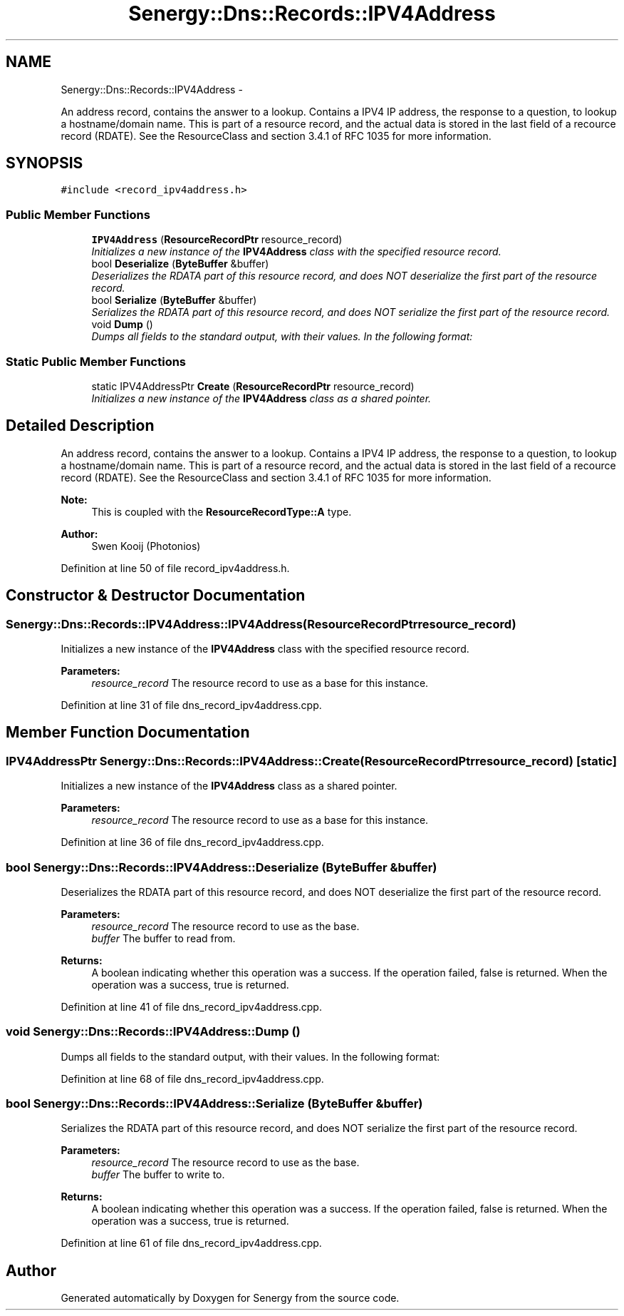 .TH "Senergy::Dns::Records::IPV4Address" 3 "Tue Feb 11 2014" "Version 1.0" "Senergy" \" -*- nroff -*-
.ad l
.nh
.SH NAME
Senergy::Dns::Records::IPV4Address \- 
.PP
An address record, contains the answer to a lookup\&. Contains a IPV4 IP address, the response to a question, to lookup a hostname/domain name\&. This is part of a resource record, and the actual data is stored in the last field of a recource record (RDATE)\&. See the ResourceClass and section 3\&.4\&.1 of RFC 1035 for more information\&.  

.SH SYNOPSIS
.br
.PP
.PP
\fC#include <record_ipv4address\&.h>\fP
.SS "Public Member Functions"

.in +1c
.ti -1c
.RI "\fBIPV4Address\fP (\fBResourceRecordPtr\fP resource_record)"
.br
.RI "\fIInitializes a new instance of the \fBIPV4Address\fP class with the specified resource record\&. \fP"
.ti -1c
.RI "bool \fBDeserialize\fP (\fBByteBuffer\fP &buffer)"
.br
.RI "\fIDeserializes the RDATA part of this resource record, and does NOT deserialize the first part of the resource record\&. \fP"
.ti -1c
.RI "bool \fBSerialize\fP (\fBByteBuffer\fP &buffer)"
.br
.RI "\fISerializes the RDATA part of this resource record, and does NOT serialize the first part of the resource record\&. \fP"
.ti -1c
.RI "void \fBDump\fP ()"
.br
.RI "\fIDumps all fields to the standard output, with their values\&. In the following format: \fP"
.in -1c
.SS "Static Public Member Functions"

.in +1c
.ti -1c
.RI "static IPV4AddressPtr \fBCreate\fP (\fBResourceRecordPtr\fP resource_record)"
.br
.RI "\fIInitializes a new instance of the \fBIPV4Address\fP class as a shared pointer\&. \fP"
.in -1c
.SH "Detailed Description"
.PP 
An address record, contains the answer to a lookup\&. Contains a IPV4 IP address, the response to a question, to lookup a hostname/domain name\&. This is part of a resource record, and the actual data is stored in the last field of a recource record (RDATE)\&. See the ResourceClass and section 3\&.4\&.1 of RFC 1035 for more information\&. 


.PP
\fBNote:\fP
.RS 4
This is coupled with the \fBResourceRecordType::A\fP type\&.
.RE
.PP
\fBAuthor:\fP
.RS 4
Swen Kooij (Photonios) 
.RE
.PP

.PP
Definition at line 50 of file record_ipv4address\&.h\&.
.SH "Constructor & Destructor Documentation"
.PP 
.SS "Senergy::Dns::Records::IPV4Address::IPV4Address (\fBResourceRecordPtr\fPresource_record)"

.PP
Initializes a new instance of the \fBIPV4Address\fP class with the specified resource record\&. 
.PP
\fBParameters:\fP
.RS 4
\fIresource_record\fP The resource record to use as a base for this instance\&. 
.RE
.PP

.PP
Definition at line 31 of file dns_record_ipv4address\&.cpp\&.
.SH "Member Function Documentation"
.PP 
.SS "IPV4AddressPtr Senergy::Dns::Records::IPV4Address::Create (\fBResourceRecordPtr\fPresource_record)\fC [static]\fP"

.PP
Initializes a new instance of the \fBIPV4Address\fP class as a shared pointer\&. 
.PP
\fBParameters:\fP
.RS 4
\fIresource_record\fP The resource record to use as a base for this instance\&. 
.RE
.PP

.PP
Definition at line 36 of file dns_record_ipv4address\&.cpp\&.
.SS "bool Senergy::Dns::Records::IPV4Address::Deserialize (\fBByteBuffer\fP &buffer)"

.PP
Deserializes the RDATA part of this resource record, and does NOT deserialize the first part of the resource record\&. 
.PP
\fBParameters:\fP
.RS 4
\fIresource_record\fP The resource record to use as the base\&. 
.br
\fIbuffer\fP The buffer to read from\&.
.RE
.PP
\fBReturns:\fP
.RS 4
A boolean indicating whether this operation was a success\&. If the operation failed, false is returned\&. When the operation was a success, true is returned\&. 
.RE
.PP

.PP
Definition at line 41 of file dns_record_ipv4address\&.cpp\&.
.SS "void Senergy::Dns::Records::IPV4Address::Dump ()"

.PP
Dumps all fields to the standard output, with their values\&. In the following format: 
.PP
Definition at line 68 of file dns_record_ipv4address\&.cpp\&.
.SS "bool Senergy::Dns::Records::IPV4Address::Serialize (\fBByteBuffer\fP &buffer)"

.PP
Serializes the RDATA part of this resource record, and does NOT serialize the first part of the resource record\&. 
.PP
\fBParameters:\fP
.RS 4
\fIresource_record\fP The resource record to use as the base\&. 
.br
\fIbuffer\fP The buffer to write to\&.
.RE
.PP
\fBReturns:\fP
.RS 4
A boolean indicating whether this operation was a success\&. If the operation failed, false is returned\&. When the operation was a success, true is returned\&. 
.RE
.PP

.PP
Definition at line 61 of file dns_record_ipv4address\&.cpp\&.

.SH "Author"
.PP 
Generated automatically by Doxygen for Senergy from the source code\&.

